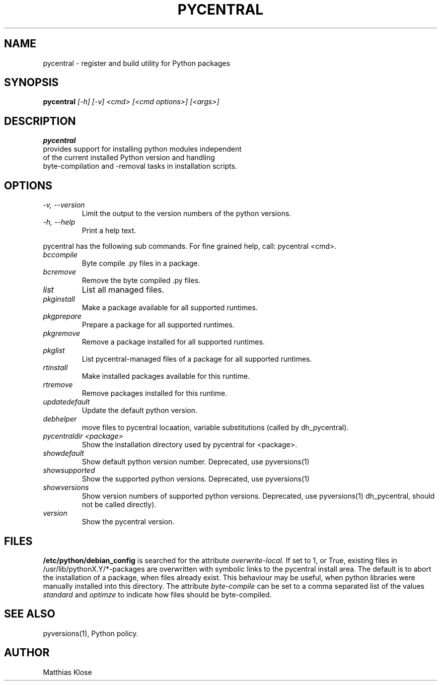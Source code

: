 .TH PYCENTRAL
.SH NAME
pycentral \- register and build utility for Python packages
.SH SYNOPSIS
.PP
.B pycentral
.I [\-h] [\-v] <cmd> [<cmd options>] [<args>]
.SH DESCRIPTION
.PP
.B pycentral
 provides support for installing python modules independent
 of the current installed Python version and handling
 byte-compilation and -removal tasks in installation scripts.
.SH OPTIONS
.TP
.I \-v, \-\-version
Limit the output to the version numbers of the python versions.
.TP
.I \-h, \-\-help
Print a help text.
.PP
pycentral has the following sub commands. For fine grained help,
call: pycentral <cmd>.
.TP
.I bccompile
Byte compile .py files in a package.
.TP
.I bcremove
Remove the byte compiled .py files.
.TP
.I list
List all managed files.
.TP
.I pkginstall
Make a package available for all supported runtimes.
.TP
.I pkgprepare
Prepare a package for all supported runtimes.
.TP
.I pkgremove
Remove a package installed for all supported runtimes.
.TP
.I pkglist
List pycentral-managed files of a package for all supported runtimes.
.TP
.I rtinstall
Make installed packages available for this runtime.
.TP
.I rtremove
Remove packages installed for this runtime.
.TP
.I updatedefault
Update the default python version.
.TP
.I 
debhelper
move files to pycentral locaation, variable substitutions (called by
dh_pycentral).
.TP
.I pycentraldir <package>
Show the installation directory used by pycentral for <package>.
.TP
.I showdefault
Show default python version number. Deprecated, use pyversions(1)
.TP
.I showsupported
Show the supported python versions. Deprecated, use pyversions(1)
.TP
.I showversions
Show version numbers of supported python versions.
Deprecated, use pyversions(1)
dh_pycentral, should not be called directly).
.TP
.I version
Show the pycentral version.

.SH FILES
.B /etc/python/debian_config
is searched for the attribute
.I overwrite-local.
If set to 1, or True, existing files in
/usr/lib/pythonX.Y/*-packages are overwritten with symbolic links
to the pycentral install area. The default is to abort the
installation of a package, when files already exist. This behaviour
may be useful, when python libraries were manually installed into this
directory.
The attribute
.I byte-compile
can be set to a comma separated list of the values
.I standard
and
.I optimze
to indicate how files should be byte-compiled.

.SH SEE ALSO
pyversions(1), Python policy.
.SH AUTHOR
Matthias Klose
